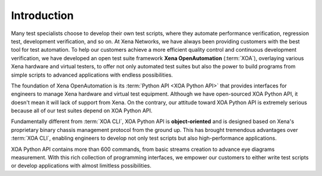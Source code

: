 Introduction
====================

Many test specialists choose to develop their own test scripts, where they automate performance verification, regression test, development verification, and so on. At Xena Networks, we have always been providing customers with the best tool for test automation. To help our customers achieve a more efficient quality control and continuous development verification, we have developed an open test suite framework **Xena OpenAutomation** (:term:`XOA`), overlaying various Xena hardware and virtual testers, to offer not only automated test suites but also the power to build programs from simple scripts to advanced applications with endless possibilities.

The foundation of Xena OpenAutomation is its :term:`Python API <XOA Python API>` that provides interfaces for engineers to manage Xena hardware and virtual test equipment. Although we have open-sourced XOA Python API, it doesn't mean it will lack of support from Xena. On the contrary, our attitude toward XOA Python API is extremely serious because all of our test suites depend on XOA Python API.

Fundamentally different from :term:`XOA CLI`, XOA Python API is **object-oriented** and is designed based on Xena's proprietary binary chassis management protocol from the ground up. This has brought tremendous advantages over :term:`XOA CLI`, enabling engineers to develop not only test scripts but also high-performance applications.

XOA Python API contains more than 600 commands, from basic streams creation to advance eye diagrams measurement. With this rich collection of programming interfaces, we empower our customers to either write test scripts or develop applications with almost limitless possibilities.
